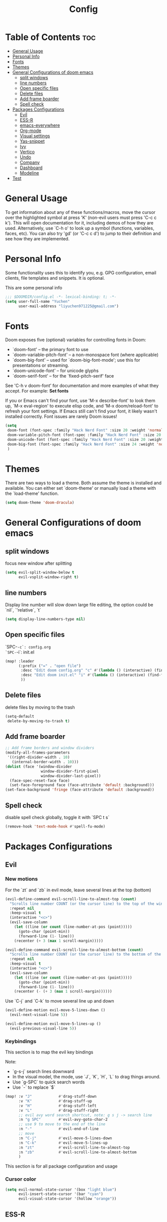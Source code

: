 #+title: Config
#+PROPERTY: header-args :tangle config.el

* Table of Contents :toc:
- [[#general-usage][General Usage]]
- [[#personal-info][Personal Info]]
- [[#fonts][Fonts]]
- [[#themes][Themes]]
- [[#general-configurations-of-doom-emacs][General Configurations of doom emacs]]
  - [[#split-windows][split windows]]
  - [[#line-numbers][line numbers]]
  - [[#open-specific-files][Open specific files]]
  - [[#delete-files][Delete files]]
  - [[#add-frame-boarder][Add frame boarder]]
  - [[#spell-check][Spell check]]
- [[#packages-configurations][Packages Configurations]]
  - [[#evil][Evil]]
  - [[#ess-r][ESS-R]]
  - [[#emacs-everywhere][emacs-everywhere]]
  - [[#org-mode][Org-mode]]
  - [[#visual-settings][Visual settings]]
  - [[#yas-snippet][Yas-snippet]]
  - [[#ivy][Ivy]]
  - [[#vertico][Vertico]]
  - [[#undo][Undo]]
  - [[#company][Company]]
  - [[#dashboard][Dashboard]]
  - [[#modeline][Modeline]]
- [[#test][Test]]

* General Usage
To get information about any of these functions/macros, move the cursor over the highlighted symbol at press 'K' (non-evil users must press 'C-c c k').
This will open documentation for it, including demos of how they are used.
Alternatively, use `C-h o' to look up a symbol (functions, variables, faces, etc). You can also try 'gd' (or 'C-c c d') to jump to their definition and see how they are implemented.
* Personal Info
Some functionality uses this to identify you, e.g. GPG configuration, email clients, file templates and snippets. It is optional.

This are some personal info
#+begin_src emacs-lisp
;;; $DOOMDIR/config.el -*- lexical-binding: t; -*-
(setq user-full-name "Yuchen"
      user-mail-address "liyuchen971225@gmail.com")
#+end_src

* Fonts
Doom exposes five (optional) variables for controlling fonts in Doom:

 - `doom-font' -- the primary font to use
 - `doom-variable-pitch-font' -- a non-monospace font (where applicable)
 - `doom-big-font' -- used for `doom-big-font-mode'; use this for presentations or streaming.
 - `doom-unicode-font' -- for unicode glyphs
 - `doom-serif-font' -- for the `fixed-pitch-serif' face

See 'C-h v doom-font' for documentation and more examples of what they accept. For example: *Set fonts*

If you or Emacs can't find your font, use 'M-x describe-font' to look them up, `M-x eval-region' to execute elisp code, and 'M-x doom/reload-font' to refresh your font settings. If Emacs still can't find your font, it likely wasn't installed correctly. Font issues are rarely Doom issues!

#+begin_src emacs-lisp
(setq
 doom-font (font-spec :family "Hack Nerd Font" :size 20 :weight 'normal)
 doom-variable-pitch-font (font-spec :family "Hack Nerd Font" :size 20 :weight 'normal)
 doom-unicode-font (font-spec :family "Hack Nerd Font" :size 20 :weight 'normal)
 doom-big-font (font-spec :family "Hack Nerd Font" :size 24 :weight 'normal)
 )
#+end_src

* Themes
There are two ways to load a theme. Both assume the theme is installed and available. You can either set `doom-theme' or manually load a theme with the `load-theme' function.

#+begin_src emacs-lisp
(setq doom-theme 'doom-dracula)
#+end_src

* General Configurations of doom emacs
** split windows

focus new window after splitting

#+begin_src emacs-lisp
(setq evil-split-window-below t
      evil-vsplit-window-right t)
#+end_src

** line numbers

Display line number will slow down large file editing, the option could be `nil`, `'relative`, `t`

#+begin_src emacs-lisp
(setq display-line-numbers-type nil)
#+end_src

** Open specific files

`SPC-=-c`: config.org
`SPC-=-i`: init.el

#+begin_src emacs-lisp
(map! :leader
      (:prefix ("=" . "open file")
       :desc "Edit doom config.org" "c" #'(lambda () (interactive) (find-file "~/.doom.d/config.org"))
       :desc "Edit doom init.el" "i" #'(lambda () (interactive) (find-file "~/.doom.d/init.el"))
       ))
#+end_src

** Delete files

delete files by moving to the trash

#+begin_src emacs-lisp
(setq-default
 delete-by-moving-to-trash t)
#+end_src
** Add frame boarder

#+begin_src emacs-lisp
;; Add frame borders and window dividers
(modify-all-frames-parameters
 '((right-divider-width . 10)
   (internal-border-width . 10)))
(dolist (face '(window-divider
                window-divider-first-pixel
                window-divider-last-pixel))
  (face-spec-reset-face face)
  (set-face-foreground face (face-attribute 'default :background)))
(set-face-background 'fringe (face-attribute 'default :background))
#+end_src
** Spell check

disable spell check globally, toggle it with `SPC t s`

#+begin_src emacs-lisp
(remove-hook 'text-mode-hook #'spell-fu-mode)
#+end_src

* Packages Configurations
** Evil
*** New motions

For the `zt` and `zb` in evil mode, leave several lines at the top (bottom)

#+begin_src emacs-lisp
(evil-define-command evil-scroll-line-to-almost-top (count)
  "Scrolls line number COUNT (or the cursor line) to the top of the window."
  :repeat nil
  :keep-visual t
  (interactive "<c>")
  (evil-save-column
    (let ((line (or count (line-number-at-pos (point)))))
      (goto-char (point-min))
      (forward-line (1- line)))
    (recenter (+ 3 (max 1 scroll-margin)))))

(evil-define-command evil-scroll-line-to-almost-bottom (count)
  "Scrolls line number COUNT (or the cursor line) to the bottom of the window."
  :repeat nil
  :keep-visual t
  (interactive "<c>")
  (evil-save-column
    (let ((line (or count (line-number-at-pos (point)))))
      (goto-char (point-min))
      (forward-line (1- line)))
    (recenter (- (+ 3 (max 1 scroll-margin))))))
#+end_src

Use `C-j` and `C-k` to move several line up and down

#+begin_src emacs-lisp
(evil-define-motion evil-move-5-lines-down ()
  (evil-next-visual-line 5))

(evil-define-motion evil-move-5-lines-up ()
  (evil-previous-visual-line 5))
#+end_src

*** Keybindings

This section is to map the evil key bindings

Note:
- `g-s-j` search lines downward
- In the visual model, the mode, use `J`, `K`, `H`, `L` to drag things around.
- Use `g-SPC` to quick search words
- Use `-` to replace `$`

#+begin_src emacs-lisp
(map! :v "J"            #'drag-stuff-down
      :v "K"            #'drag-stuff-up
      :v "H"            #'drag-stuff-left
      :v "L"            #'drag-stuff-right
      ;; evil avy word search shortcut, note: g s j -> search line
      :n "g SPC"        #'evil-avy-goto-char-2
      ;; use 9 to move to the end of the line
      :n "-"            #'evil-end-of-line
      ;; move
      :n "C-j"          #'evil-move-5-lines-down
      :n "C-k"          #'evil-move-5-lines-up
      :n "zt"           #'evil-scroll-line-to-almost-top
      :n "zb"           #'evil-scroll-line-to-almost-bottom
      )

#+end_src

This section is for all package configuration and usage
*** Cursor color

#+begin_src emacs-lisp
(setq evil-normal-state-cursor '(box "light blue")
      evil-insert-state-cursor '(bar "cyan")
      evil-visual-state-cursor '(hollow "orange"))
#+end_src

** ESS-R

ESS-R package needs to config .Rprofile, sometimes the terminal stuck because of the continue code setting in the R. So make sure the continues code symbol is set to nil
If it happens, use `C-c C-c` to refresh it

Associate the new poly mode to `.Rmd` files and set styles

Note that the ess package using flymake, however, we use the flycheck, so we disable them
the flycheck using lintr as a checker.

Another problem is the lintr not working, this can be solved by following steps:
1. in your R terminal, type `install.packages("lintr")`
2. create dir `~/.R`
3. run `C-c ! C-c` which is flycheck compile, and select r-lintr
now you good to go!

#+begin_src emacs-lisp
(add-to-list 'auto-mode-alist
             '("\\.[rR]md\\'" . poly-gfm+r-mode))
(setq
   ess-style 'RStudio
   ess-offset-continued 2
   ess-expression-offset 0
   ess-use-flymake nil)
#+end_src

syntax highlight, following code will lead to jit-lock--run-function error, because of the code ligatures.

#+begin_src emacs-lisp
(setq ess-R-font-lock-keywords
      '((ess-R-fl-keyword:keywords . t)
        (ess-R-fl-keyword:constants . t)
        (ess-R-fl-keyword:modifiers . t)
        (ess-R-fl-keyword:fun-defs . t)
        (ess-R-fl-keyword:assign-ops . t)
        (ess-R-fl-keyword:%op% . t)
        (ess-fl-keyword:fun-calls . t)
        (ess-fl-keyword:numbers . t)
        (ess-fl-keyword:operators . t)
        (ess-fl-keyword:delimiters . t)
        (ess-fl-keyword:= . t)
        (ess-R-fl-keyword:F&T . t)))
#+end_src

** emacs-everywhere

Add this to the mac automator, make it as service.
go to Settings -> keyboard -> shortcut -> service and enable a global shortcut to it.

#+begin_src shell :tangle no
/usr/local/bin/emacsclient --eval "(emacs-everywhere)"
#+end_src

** Org-mode
*** Org-mode general settings

map keys for tangle file

#+begin_src emacs-lisp
(map! :leader
      :desc "Org babel tangle" "m E" #'org-babel-tangle)
#+end_src

misc and some visual settings

#+begin_src emacs-lisp
(setq org-directory "~/Documents/Org"
    org-hide-emphasis-markers t ;; hide markup indicators
    org-ellipsis "…"
    org-pretty-entities t
    )
#+end_src

just show two levels

#+begin_src emacs-lisp
(after! org
  (setq org-startup-folded 'show2levels))
#+end_src

*** Org Modern

use package org modern

#+begin_src emacs-lisp
(add-hook 'org-mode-hook #'org-modern-mode)


#+end_src

** Visual settings

#+begin_src emacs-lisp
;; ;; levels font hight
;; (custom-set-faces
;;   '(org-level-1 ((t (:inherit outline-1 :height 1.4))))
;;   '(org-level-2 ((t (:inherit outline-2 :height 1.3))))
;;   '(org-level-3 ((t (:inherit outline-3 :height 1.2))))
;;   '(org-level-4 ((t (:inherit outline-4 :height 1.1))))
;;   '(org-level-5 ((t (:inherit outline-5 :height 1.0))))
;; )
#+end_src

** Yas-snippet

Note:
- `C-x C-s` pop up snippets

Set the directory
#+begin_src emacs-lisp
(setq yas-snippet-dirs (append yas-snippet-dirs '("~/.doom.d/snippets")))
#+end_src
** Ivy

posframe config

#+begin_src emacs-lisp
;; (setq ivy-posframe-display-functions-alist
;;       '((swiper          . ivy-posframe-display-at-point)
;;         (complete-symbol . ivy-posframe-display-at-point)
;;         (counsel-M-x     . ivy-posframe-display-at-window-bottom-left)
;;         (t               . ivy-posframe-display)))
;; (ivy-posframe-mode 1) ; 1 enables posframe-mode, 0 disables it.
#+end_src

** Vertico

posframe

#+begin_src emacs-lisp
;; (use-package! vertico-posframe
;;   :after 'vertico
;;   :config (vertico-posframe-mode 1))
#+end_src

** Undo

Undo settings for doom emacs

#+begin_src emacs-lisp
(setq undo-limit 80000000                         ; Raise undo-limit to 80Mb
      auto-save-default t                         ; Nobody likes to loose work, I certainly don't
      truncate-string-ellipsis "…"                ; Unicode ellispis are nicer than "...", and also save /precious/ space
      scroll-margin 2)                            ; It's nice to maintain a little margin
#+end_src

use vundo, NOTE: may be added to the default master branch

| Key | Description                                           |
|-----+-------------------------------------------------------|
| =l=   | to go forward                                         |
| =h=   | to go backward                                        |
| =j=   | to go to the node below when you at a branching point |
| =k=   | to go to the node above                               |
| =H=   | to go back to the last branching point                |
| =L=   | to go forward to the end/tip of the branch            |
| =q=   | to quit, you can also type C-g                        |

#+begin_src emacs-lisp
(use-package! vundo
  :custom
  (vundo-glyph-alist     vundo-unicode-symbols)
  (vundo-compact-display t)
  :config
  (evil-set-initial-state 'vundo-mode 'motion)
  (add-hook! vundo-mode #'evil-normalize-keymaps)
  (map! :map vundo-mode-map
        :m "h" #'vundo-backward
        :m "l" #'vundo-forward
        :m "j" #'vundo-next
        :m "k" #'vundo-previous
        :m "H" #'vundo-stem-root
        :m "L" #'vundo-stem-end
        :m "q" #'vundo-quit
        :m "C-g" #'vundo-quit
        :m "RET" #'vundo-confirm)
  :defer t)
#+end_src

Set an entry point.

#+begin_src emacs-lisp
(map! :leader
      :desc "Visual Undo Tree" "U" #'vundo)
#+end_src
** Company

General setting

 #+begin_src emacs-lisp
(after! company
  (setq company-idle-delay 0.5 ;; delay time
        company-minimum-prefix-length 2) ;; start with 2 letters
  )
 #+end_src

 set company backen

 #+begin_src emacs-lisp
(set-company-backend!
  '(text-mode
    markdown-mode
    gfm-mode)
  '(:seperate
    company-ispell
    company-files
    company-yasnippet))
 #+end_src

 set ess-r with company

 #+begin_src emacs-lisp
(set-company-backend! 'ess-r-mode '(company-R-args company-R-objects company-dabbrev-code :separate))
 #+end_src
** Dashboard

set splash img

#+begin_src emacs-lisp
;; (let ((alternatives '("doom-emacs-color.png"
;;                       "doom-emacs-colo2r.png"
;;                       "doom-emacs-slant-out-bw.png"
;;                       )))
;;   (setq fancy-splash-image
;;         (concat doom-private-dir "img/"
;;                 (nth (random (length alternatives)) alternatives))))
#+end_src

test

#+begin_src emacs-lisp

(defvar fancy-splash-image-template
  (expand-file-name "misc/img/emacs-e-template.svg" doom-private-dir)
  "Default template svg used for the splash image, with substitutions from ")

(defvar fancy-splash-sizes
  `((:height 300 :min-height 50 :padding (0 . 2))
    (:height 250 :min-height 42 :padding (2 . 4))
    (:height 200 :min-height 35 :padding (3 . 3))
    (:height 150 :min-height 28 :padding (3 . 3))
    (:height 100 :min-height 20 :padding (2 . 2))
    (:height 75  :min-height 15 :padding (2 . 1))
    (:height 50  :min-height 10 :padding (1 . 0))
    (:height 1   :min-height 0  :padding (0 . 0)))
  "list of plists with the following properties
  :height the height of the image
  :min-height minimum `frame-height' for image
  :padding `+doom-dashboard-banner-padding' (top . bottom) to apply
  :template non-default template file
  :file file to use instead of template")

(defvar fancy-splash-template-colours
  '(("$colour1" . keywords) ("$colour2" . type) ("$colour3" . base5) ("$colour4" . base8))
  "list of colour-replacement alists of the form (\"$placeholder\" . 'theme-colour) which applied the template")

(unless (file-exists-p (expand-file-name "theme-splashes" doom-cache-dir))
  (make-directory (expand-file-name "theme-splashes" doom-cache-dir) t))

(defun fancy-splash-filename (theme-name height)
  (expand-file-name (concat (file-name-as-directory "theme-splashes")
                            theme-name
                            "-" (number-to-string height) ".svg")
                    doom-cache-dir))

(defun fancy-splash-clear-cache ()
  "Delete all cached fancy splash images"
  (interactive)
  (delete-directory (expand-file-name "theme-splashes" doom-cache-dir) t)
  (message "Cache cleared!"))

(defun fancy-splash-generate-image (template height)
  "Read TEMPLATE and create an image if HEIGHT with colour substitutions as
   described by `fancy-splash-template-colours' for the current theme"
  (with-temp-buffer
    (insert-file-contents template)
    (re-search-forward "$height" nil t)
    (replace-match (number-to-string height) nil nil)
    (dolist (substitution fancy-splash-template-colours)
      (goto-char (point-min))
      (while (re-search-forward (car substitution) nil t)
        (replace-match (doom-color (cdr substitution)) nil nil)))
    (write-region nil nil
                  (fancy-splash-filename (symbol-name doom-theme) height) nil nil)))

(defun fancy-splash-generate-images ()
  "Perform `fancy-splash-generate-image' in bulk"
  (dolist (size fancy-splash-sizes)
    (unless (plist-get size :file)
      (fancy-splash-generate-image (or (plist-get size :template)
                                       fancy-splash-image-template)
                                   (plist-get size :height)))))

(defun ensure-theme-splash-images-exist (&optional height)
  (unless (file-exists-p (fancy-splash-filename
                          (symbol-name doom-theme)
                          (or height
                              (plist-get (car fancy-splash-sizes) :height))))
    (fancy-splash-generate-images)))

(defun get-appropriate-splash ()
  (let ((height (frame-height)))
    (cl-some (lambda (size) (when (>= height (plist-get size :min-height)) size))
             fancy-splash-sizes)))

(setq fancy-splash-last-size nil)
(setq fancy-splash-last-theme nil)
(defun set-appropriate-splash (&rest _)
  (let ((appropriate-image (get-appropriate-splash)))
    (unless (and (equal appropriate-image fancy-splash-last-size)
                 (equal doom-theme fancy-splash-last-theme)))
    (unless (plist-get appropriate-image :file)
      (ensure-theme-splash-images-exist (plist-get appropriate-image :height)))
    (setq fancy-splash-image
          (or (plist-get appropriate-image :file)
              (fancy-splash-filename (symbol-name doom-theme) (plist-get appropriate-image :height))))
    (setq +doom-dashboard-banner-padding (plist-get appropriate-image :padding))
    (setq fancy-splash-last-size appropriate-image)
    (setq fancy-splash-last-theme doom-theme)
    (+doom-dashboard-reload)))

(add-hook 'window-size-change-functions #'set-appropriate-splash)
(add-hook 'doom-load-theme-hook #'set-appropriate-splash)

(defvar splash-phrase-source-folder
  (expand-file-name "misc/splash-phrases" doom-private-dir)
  "A folder of text files with a fun phrase on each line.")

(defvar splash-phrase-sources
  (let* ((files (directory-files splash-phrase-source-folder nil "\\.txt\\'"))
         (sets (delete-dups (mapcar
                             (lambda (file)
                               (replace-regexp-in-string "\\(?:-[0-9]+-\\w+\\)?\\.txt" "" file))
                             files))))
    (mapcar (lambda (sset)
              (cons sset
                    (delq nil (mapcar
                               (lambda (file)
                                 (when (string-match-p (regexp-quote sset) file)
                                   file))
                               files))))
            sets))
  "A list of cons giving the phrase set name, and a list of files which contain phrase components.")

(defvar splash-phrase-set
  (nth (random (length splash-phrase-sources)) (mapcar #'car splash-phrase-sources))
  "The default phrase set. See `splash-phrase-sources'.")

(defun splase-phrase-set-random-set ()
  "Set a new random splash phrase set."
  (interactive)
  (setq splash-phrase-set
        (nth (random (1- (length splash-phrase-sources)))
             (cl-set-difference (mapcar #'car splash-phrase-sources) (list splash-phrase-set))))
  (+doom-dashboard-reload t))

(defvar splase-phrase--cache nil)

(defun splash-phrase-get-from-file (file)
  "Fetch a random line from FILE."
  (let ((lines (or (cdr (assoc file splase-phrase--cache))
                   (cdar (push (cons file
                                     (with-temp-buffer
                                       (insert-file-contents (expand-file-name file splash-phrase-source-folder))
                                       (split-string (string-trim (buffer-string)) "\n")))
                               splase-phrase--cache)))))
    (nth (random (length lines)) lines)))

(defun splash-phrase (&optional set)
  "Construct a splash phrase from SET. See `splash-phrase-sources'."
  (mapconcat
   #'splash-phrase-get-from-file
   (cdr (assoc (or set splash-phrase-set) splash-phrase-sources))
   " "))

(defun doom-dashboard-phrase ()
  "Get a splash phrase, flow it over multiple lines as needed, and make fontify it."
  (mapconcat
   (lambda (line)
     (+doom-dashboard--center
      +doom-dashboard--width
      (with-temp-buffer
        (insert-text-button
         line
         'action
         (lambda (_) (+doom-dashboard-reload t))
         'face 'doom-dashboard-menu-title
         'mouse-face 'doom-dashboard-menu-title
         'help-echo "Random phrase"
         'follow-link t)
        (buffer-string))))
   (split-string
    (with-temp-buffer
      (insert (splash-phrase))
      (setq fill-column (min 70 (/ (* 2 (window-width)) 3)))
      (fill-region (point-min) (point-max))
      (buffer-string))
    "\n")
   "\n"))

(defadvice! doom-dashboard-widget-loaded-with-phrase ()
  :override #'doom-dashboard-widget-loaded
  (setq line-spacing 0.2)
  (insert
   "\n\n"
   (propertize
    (+doom-dashboard--center
     +doom-dashboard--width
     (doom-display-benchmark-h 'return))
    'face 'doom-dashboard-loaded)
   "\n"
   (doom-dashboard-phrase)
   "\n"))


(remove-hook '+doom-dashboard-functions #'doom-dashboard-widget-shortmenu)
(add-hook! '+doom-dashboard-mode-hook (hide-mode-line-mode 1) (hl-line-mode -1))
(setq-hook! '+doom-dashboard-mode-hook evil-normal-state-cursor (list nil))

#+end_src

** Modeline


* Test

For the error "package cl is deprecated"

 #+begin_src emacs-lisp
;; (require 'loadhist)
;; (file-dependents (feature-file 'cl))
 #+end_src

 #+RESULTS:
 | /Users/yuchenli/.emacs.d/.local/autoloads.28.1.elc | /Users/yuchenli/.emacs.d/.local/straight/build-28.1/list-utils/list-utils.elc | /Users/yuchenli/.emacs.d/.local/straight/build-28.1/persistent-soft/persistent-soft.elc |
